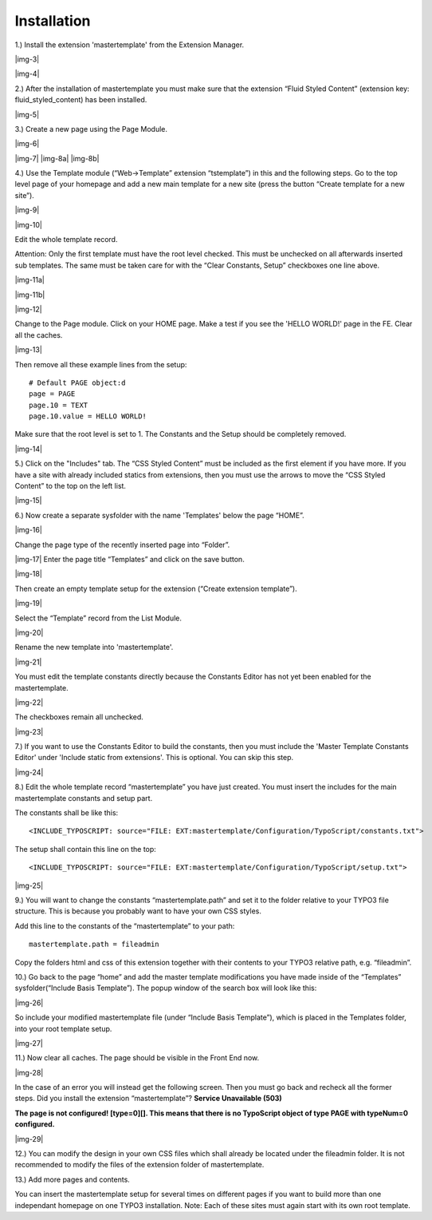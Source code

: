 ﻿.. include:: Images.txt

.. ==================================================
.. FOR YOUR INFORMATION
.. --------------------------------------------------
.. -*- coding: utf-8 -*- with BOM.

.. ==================================================
.. DEFINE SOME TEXTROLES
.. --------------------------------------------------
.. role::   underline
.. role::   typoscript(code)
.. role::   ts(typoscript)
   :class:  typoscript
.. role::   php(code)


Installation
^^^^^^^^^^^^

1.) Install the extension 'mastertemplate' from the Extension
Manager.

|img-3|

|img-4|

2.) After the installation of mastertemplate you must make sure that
the extension “Fluid Styled Content” (extension key: fluid_styled_content) has been installed.

|img-5|

3.) Create a new page using the Page Module.

|img-6|

|img-7| |img-8a| |img-8b|

4.) Use the Template module (“Web->Template” extension “tstemplate”)
in this and the following steps. Go to the top level page of your
homepage and add a new main template for a new site (press the button
“Create template for a new site”).

|img-9|

|img-10|

Edit the whole template record.

Attention: Only the first template must have the root level checked.
This must be unchecked on all afterwards inserted sub templates. The
same must be taken care for with the “Clear Constants,
Setup” checkboxes one line above.

|img-11a|

|img-11b|

|img-12|

Change to the Page module. Click on your HOME page. Make a test if you see the 'HELLO WORLD!' page in the FE. Clear all the caches.

|img-13|

Then remove all these example lines from the setup:

::

   # Default PAGE object:d
   page = PAGE
   page.10 = TEXT
   page.10.value = HELLO WORLD!

Make sure that the root level is set to 1. The Constants and the Setup
should be completely removed.

|img-14|

5.) Click on the "Includes" tab. The “CSS Styled Content” must be included as the first element if
you have more. If you have a site with already included statics from
extensions, then you must use the arrows to move the “CSS Styled
Content” to the top on the left list.

|img-15|

6.) Now create a separate sysfolder with the name 'Templates' below
the page “HOME”.

|img-16|

Change the page type of the recently inserted page into “Folder”.

|img-17| Enter the page title “Templates” and click on the save
button.

|img-18|

Then create an empty template setup for the extension (“Create
extension template”).

|img-19|

Select the “Template” record from the List Module.

|img-20|

Rename the new template into 'mastertemplate'.

|img-21|

You must edit the template constants directly because the Constants
Editor has not yet been enabled for the mastertemplate.

|img-22|

The checkboxes remain all unchecked.

|img-23|

7.) If you want to use the Constants Editor to build the constants,
then you must include the 'Master Template Constants Editor' under
'Include static from extensions'. This is optional. You can skip this
step.

|img-24|

8.) Edit the whole template record “mastertemplate” you have just
created. You must insert the includes for the main mastertemplate
constants and setup part.

The constants shall be like this:

::

   <INCLUDE_TYPOSCRIPT: source="FILE: EXT:mastertemplate/Configuration/TypoScript/constants.txt">

The setup shall contain this line on the top:

::

   <INCLUDE_TYPOSCRIPT: source="FILE: EXT:mastertemplate/Configuration/TypoScript/setup.txt">

|img-25|

9.) You will want to change the constants “mastertemplate.path” and
set it to the folder relative to your TYPO3 file structure. This is
because you probably want to have your own CSS styles.

Add this line to the constants of the “mastertemplate” to your path:

::

   mastertemplate.path = fileadmin

Copy the folders html and css of this extension together with their
contents to your TYPO3 relative path, e.g. “fileadmin”.

10.) Go back to the page “home” and add the master template
modifications you have made inside of the “Templates”
sysfolder(“Include Basis Template”). The popup window of the search
box will look like this:

|img-26|

So include your modified mastertemplate file (under “Include Basis
Template”), which is placed in the Templates folder, into your root
template setup.

|img-27|

11.) Now clear all caches. The page should be visible in the Front End
now.

|img-28|

In the case of an error you will instead get the following screen.
Then you must go back and recheck all the former steps. Did you
install the extension “mastertemplate”? **Service Unavailable (503)**

**The page is not configured! [type=0][]. This means that there is no
TypoScript object of type PAGE with typeNum=0 configured.**

|img-29|

12.) You can modify the design in your own CSS files which shall
already be located under the fileadmin folder. It is not recommended
to modify the files of the extension folder of mastertemplate.

13.) Add more pages and contents.

You can insert the mastertemplate setup for several times on different
pages if you want to build more than one independant homepage on one
TYPO3 installation. Note: Each of these sites must again start with
its own root template.

